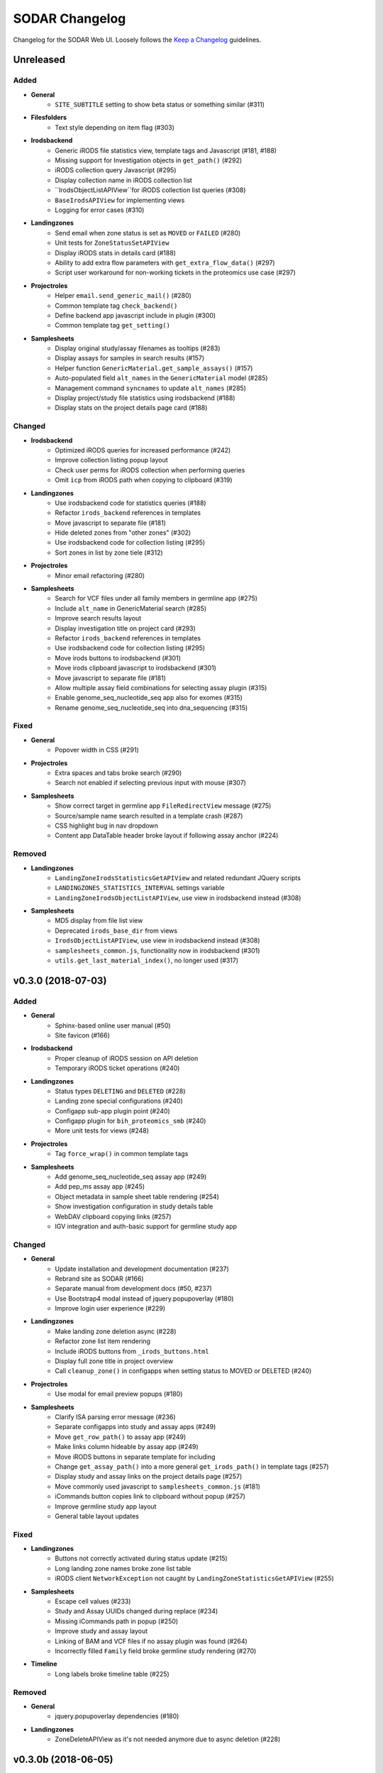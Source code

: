 SODAR Changelog
^^^^^^^^^^^^^^^

Changelog for the SODAR Web UI. Loosely follows the
`Keep a Changelog <http://keepachangelog.com/en/0.3.0/>`_
guidelines.


Unreleased
==========

Added
-----

- **General**
    - ``SITE_SUBTITLE`` setting to show beta status or something similar (#311)
- **Filesfolders**
    - Text style depending on item flag (#303)
- **Irodsbackend**
    - Generic iRODS file statistics view, template tags and Javascript (#181, #188)
    - Missing support for Investigation objects in ``get_path()`` (#292)
    - iRODS collection query Javascript (#295)
    - Display collection name in iRODS collection list
    - ``IrodsObjectListAPIView``for iRODS collection list queries (#308)
    - ``BaseIrodsAPIView`` for implementing views
    - Logging for error cases (#310)
- **Landingzones**
    - Send email when zone status is set as ``MOVED`` or ``FAILED`` (#280)
    - Unit tests for ``ZoneStatusSetAPIView``
    - Display iRODS stats in details card (#188)
    - Ability to add extra flow parameters with ``get_extra_flow_data()`` (#297)
    - Script user workaround for non-working tickets in the proteomics use case (#297)
- **Projectroles**
    - Helper ``email.send_generic_mail()`` (#280)
    - Common template tag ``check_backend()``
    - Define backend app javascript include in plugin (#300)
    - Common template tag ``get_setting()``
- **Samplesheets**
    - Display original study/assay filenames as tooltips (#283)
    - Display assays for samples in search results (#157)
    - Helper function ``GenericMaterial.get_sample_assays()`` (#157)
    - Auto-populated field ``alt_names`` in the ``GenericMaterial`` model (#285)
    - Management command ``syncnames`` to update ``alt_names`` (#285)
    - Display project/study file statistics using irodsbackend (#188)
    - Display stats on the project details page card (#188)

Changed
-------

- **Irodsbackend**
    - Optimized iRODS queries for increased performance (#242)
    - Improve collection listing popup layout
    - Check user perms for iRODS collection when performing queries
    - Omit ``icp`` from iRODS path when copying to clipboard (#319)
- **Landingzones**
    - Use irodsbackend code for statistics queries (#188)
    - Refactor ``irods_backend`` references in templates
    - Move javascript to separate file (#181)
    - Hide deleted zones from "other zones" (#302)
    - Use irodsbackend code for collection listing (#295)
    - Sort zones in list by zone tiele (#312)
- **Projectroles**
    - Minor email refactoring (#280)
- **Samplesheets**
    - Search for VCF files under all family members in germline app (#275)
    - Include ``alt_name`` in GenericMaterial search (#285)
    - Improve search results layout
    - Display investigation title on project card (#293)
    - Refactor ``irods_backend`` references in templates
    - Use irodsbackend code for collection listing (#295)
    - Move irods buttons to irodsbackend (#301)
    - Move irods clipboard javascript to irodsbackend (#301)
    - Move javascript to separate file (#181)
    - Allow multiple assay field combinations for selecting assay plugin (#315)
    - Enable genome_seq_nucleotide_seq app also for exomes (#315)
    - Rename genome_seq_nucleotide_seq into dna_sequencing (#315)

Fixed
-----

- **General**
    - Popover width in CSS (#291)
- **Projectroles**
    - Extra spaces and tabs broke search (#290)
    - Search not enabled if selecting previous input with mouse (#307)
- **Samplesheets**
    - Show correct target in germline app ``FileRedirectView`` message (#275)
    - Source/sample name search resulted in a template crash (#287)
    - CSS highlight bug in nav dropdown
    - Content app DataTable header broke layout if following assay anchor (#224)

Removed
-------

- **Landingzones**
    - ``LandingZoneIrodsStatisticsGetAPIView`` and related redundant JQuery scripts
    - ``LANDINGZONES_STATISTICS_INTERVAL`` settings variable
    - ``LandingZoneIrodsObjectListAPIView``, use view in irodsbackend instead (#308)
- **Samplesheets**
    - MD5 display from file list view
    - Deprecated ``irods_base_dir`` from views
    - ``IrodsObjectListAPIView``, use view in irodsbackend instead (#308)
    - ``samplesheets_common.js``, functionality now in irodsbackend (#301)
    - ``utils.get_last_material_index()``, no longer used (#317)


v0.3.0 (2018-07-03)
===================

Added
-----

- **General**
    - Sphinx-based online user manual (#50)
    - Site favicon (#166)
- **Irodsbackend**
    - Proper cleanup of iRODS session on API deletion
    - Temporary iRODS ticket operations (#240)
- **Landingzones**
    - Status types ``DELETING`` and ``DELETED`` (#228)
    - Landing zone special configurations (#240)
    - Configapp sub-app plugin point (#240)
    - Configapp plugin for ``bih_proteomics_smb`` (#240)
    - More unit tests for views (#248)
- **Projectroles**
    - Tag ``force_wrap()`` in common template tags
- **Samplesheets**
    - Add genome_seq_nucleotide_seq assay app (#249)
    - Add pep_ms assay app (#245)
    - Object metadata in sample sheet table rendering (#254)
    - Show investigation configuration in study details table
    - WebDAV clipboard copying links (#257)
    - IGV integration and auth-basic support for germline study app

Changed
-------

- **General**
    - Update installation and development documentation (#237)
    - Rebrand site as SODAR (#166)
    - Separate manual from development docs (#50, #237)
    - Use Bootstrap4 modal instead of jquery.popupoverlay (#180)
    - Improve login user experience (#229)
- **Landingzones**
    - Make landing zone deletion async (#228)
    - Refactor zone list item rendering
    - Include iRODS buttons from ``_irods_buttons.html``
    - Display full zone title in project overview
    - Call ``cleanup_zone()`` in configapps when setting status to MOVED or DELETED (#240)
- **Projectroles**
    - Use modal for email preview popups (#180)
- **Samplesheets**
    - Clarify ISA parsing error message (#236)
    - Separate configapps into study and assay apps (#249)
    - Move ``get_row_path()`` to assay app (#249)
    - Make links column hideable by assay app (#249)
    - Move iRODS buttons in separate template for including
    - Change ``get_assay_path()`` into a more general ``get_irods_path()`` in template tags (#257)
    - Display study and assay links on the project details page (#257)
    - Move commonly used javascript to ``samplesheets_common.js`` (#181)
    - iCommands button copies link to clipboard without popup (#257)
    - Improve germline study app layout
    - General table layout updates

Fixed
-----

- **Landingzones**
    - Buttons not correctly activated during status update (#215)
    - Long landing zone names broke zone list table
    - iRODS client ``NetworkException`` not caught by ``LandingZoneStatisticsGetAPIView`` (#255)
- **Samplesheets**
    - Escape cell values (#233)
    - Study and Assay UUIDs changed during replace (#234)
    - Missing iCommands path in popup (#250)
    - Improve study and assay layout
    - Linking of BAM and VCF files if no assay plugin was found (#264)
    - Incorrectly filled ``Family`` field broke germline study rendering (#270)
- **Timeline**
    - Long labels broke timeline table (#225)

Removed
-------

- **General**
    - jquery.popupoverlay dependencies (#180)
- **Landingzones**
    - ZoneDeleteAPIView as it's not needed anymore due to async deletion (#228)


v0.3.0b (2018-06-05)
====================

Added
-----

- **General**
    - Admin link for superuser (#134)
    - Common ``popupWaitHtml`` and ``popupNoFilesHtml`` Javascript variables
    - Clipboard.js for helping clipboard operations
    - CSS styling for ``.omics-code-input``
    - Height check for project sidebar and dropdown menu switching (#156)
- **Irodsbackend**
    - Add irodsbackend app (#139)
    - Add ``get_path()`` for retrieving iRODS paths for Django objects
    - Template tag ``get_irods_path()`` to get object iRODS path in template
    - Add ``get_session()`` for direct iRODS API access
    - Add ``collection_exists()`` to check collection availability
- **Irodsinfo**
    - Add irodsinfo site app (#183)
- **Landingzones**
    - Add landingzones app (#139)
- **Projectroles**
    - Settings updating to Taskflow for project creation and modification (#139)
    - Add ``get_all_settings()`` and ``get_default_setting()`` in ``project_settings``
    - Add ``get_class()`` in ``projectroles_common_tags``
- **Samplesheets**
    - iRODS directory creation (#139)
    - iRODS link and iCommands display (#139)
    - Render optional hidden HTML attributes for cell meta data (#139)
    - Add ``get_dir()`` and ``get_display_name()`` helpers to Study and Assay
    - Add ``SampleSheetTaskflowMixin`` for Taskflow test helpers
    - Row numbers for sample sheet tables (#155)
    - Tour help (#145)
    - Row limit to prevent import and rendering of huge data (#192)
    - Render extract label column
    - Project setting ``study_row_limit`` (#192)
    - Replacing sample sheets for limited modifications (#195)
    - ``SampleSheetConfigPlugin`` for sheet configuration specific sub-apps (#201)
    - Config app ``bih_germline`` as an example (#201)
    - Add ``get_configuration()`` in the ``Investigation`` model (#201)
    - Add ``get_irods_row_path()`` to iRODS path to sample sheet row (#172)
- **Taskflowbackend**
    - Add taskflowbackend app (#139)
    - Add optional ``omics_url`` kwarg to ``submit()``

Changed
-------

- **General**
    - Upgrade to Django 1.11.13
    - Upgrade to django-crispy-forms 1.7.1 (#153)
    - Upgrade to Boostrap 4.1.1 (#144)
    - Improve tour help layout
    - Upgrade to Gunicorn 19.8.1
    - Switch ordering of Filesfolders and Landingzones in project menu (#217)
- **Filesfolders**
    - Don't show empty folder label if subfolders exist (#135)
- **Irodsbackend**
    - Implement functionality of omics_irods_rest directly in the app
    - Rename ``get_object_list()`` into ``get_objects()``
    - Improve error handling in ``get_objects()``
- **Projectroles**
    - Use Taskflowbackend only for creating and modifying ``PROJECT`` type projects
    - Modify Taskflow API URLs
    - Refactor ``get_active_plugins()``
    - Refactor email sending
    - Properly log and report errors in email sending (#151)
    - Require email sending to succeed for creating invites (#149)
    - Modify ProjectStarringAPIView to use common permission mixins
    - Rename ``TestTaskflowViewBase`` to ``TestTaskflowBase``
    - Integrate ``TaskflowMixin`` into ``TestTaskflowBase``
    - Improve project list layout (#171)
    - Move iRODS info page into the irodsinfo app (#183)
    - Modify signature of ``_get_project()`` in ``ProjectAccessMixin``
    - Allow ``get_all_settings()`` and ``get_project_setting()`` with no project in ``project_settings``
- **Samplesheets**
    - Rename top header "legend" to "value" (#129)
    - Allow sample sheet upload for project contributor (#137)
    - Allow sample sheet deletion for project contributor (#168)
    - In taskflow operations, use ``omics_uuid`` instead of ``pk`` (#99)
    - Refactor table HTML rendering
    - Improve URLs for ontology linking (#170)
    - Hide columns with no data (#184)
    - Do not allow importing sheet or creating iRODS dirs if rendering fails (#192)
    - Upgrade altamISA to commit ``ddf54e9ab9b47d2b5a7d54ce65ea8aa673375f87`` (#191)
    - Display material subtype in top column (#200)
    - Display Process name if set (#207)
- **Taskflowbackend**
    - Use ``omics_uuid`` instead of ``pk`` (#139)
    - Only set up ``PROJECT`` type projects in ``synctaskflow``

Fixed
-----

- **General**
    - Add missing email settings in production config (#149)
    - Add ``python3-distutils`` to Xenial requirements to fix failing tests caused by recent updates
    - User links visible when logged out on low resolutions (#197)
    - Fix ``omics-card-table-bordered`` CSS
- **Filesfolders**
    - Broken link for subfolders with depth >1 (#136)
- **Projectroles**
    - Invalid URL in ``build_invite_url()`` caused a crash (#149)
    - Project creation failure using taskflow caused database corruption (#162)
    - Proper redirect from failed project creation to home or parent category
    - Project partially modified instead of rollback if update with taskflow failed (#163)
    - Project settings not correctly populated in ``TestTaskflowBase``
    - Allow ``_get_project()`` with top level app models from nested apps (#201)
    - README not modified when updating project with Taskflow enabled (#209)
- **Samplesheets**
    - Delete investigation if import fails (#138)
    - Assay sorting was not defined
    - Assay data could end up in the wrong table with multiple assays under a study (#169)
    - Correctly use ``request.session.real_referer`` for back/cancel links (#175)
    - Error rendering sheet tables caused app to crash (#182)
    - Building a redirect URL in export view caused a crash
    - Prevent double importing of Investigation (#189)
    - Zip file upload failed on Windows browsers (#198)
    - Remove possible duplicate sample rows from study tables (#199)
    - Extract label not correctly parsed
    - Back link not working in ``IrodsDirView`` (#206)
    - Invalid HTML from rendering extra cell classes together with ``text-right``
    - Correctly parse study description (#208)
    - Numerical value check for right-aligning (#218)
- **Timeline**
    - Fix event id parameter in Taskflow view

Removed
-------

- **General**
    - Removed Flynn workarounds, deploying on Flynn no longer supported (#133)
- **Projectroles**
    - "View Details" link in details page, not needed thanks to project sidebar
    - ``get_description()`` templatetag


v0.2.0 (2018-04-13)
===================

Added
-----

- **General**
    - Automated version numbering in footer (#130)
    - ``ProjectPermissionMixin`` for project apps
    - ``ProjectAccessMixin`` for retrieving project from UUID URL kwargs
    - The ``omics_uuid`` field in models where it was missing (#97)
    - Graph output with pygraphviz for local development
- **Projectroles**
    - Add ``get_project_link()`` in templatetags
- **Samplesheets**
    - Add samplesheets app
    - ISA specification compatible data model (#76)
    - Importing ISA investigations as sample sheets (#77)
    - Rendering and navigation of sample sheets (#79)
    - Simple sample sheet search (#87)
    - DataTables rendering of sheets (#81)

Changed
-------

- **General**
    - Upgrade site to Django 1.11.11
    - Upgrade site to Boostrap 4.0.0 Stable (#78)
    - Use ``omics_uuid`` instead of ``pk`` in URLs and templates (#97)
    - Rework URL scheme for consistency and compactness (#105)
    - Modify subtitle and page content containers for all apps
    - Sticky subtitle nav menu for pages with operations menus or navigation
    - Site-wide CSS tweaks
    - Rename ``details_position`` to ``plugin_ordering`` in plugins (#90)
    - Refactor app views with redundant ``SingleObjectMixin`` includes (#106)
    - Squashed/recreated database migrations (#120) (Note: site must be deployed on a fresh database in this version)
- **Projectroles**
    - Search view improvements
    - Refactor roles and invites views
    - Split ``get_link_state`` tag into ``get_app_link_state`` and ``get_pr_link_state`` to support new URLs (#105)
- **Timeline**
    - Use ``omics_uuid`` for object lookup in ``plugins.get_object_link()`` (#97)

Fixed
-----

- **General**
    - Update ChromeDriver to eliminate UI test crashes (#85)
    - User dropdown rendering depth (#82)
    - Error template layout breaking (#108)
- **Filesfolders**
    - Public link form widget always disabled when updating a file (#102)
    - Content type correctly returned for uploaded files and folder READMEs (#131)

Removed
-------

- **General**
    - Role "project staff" (#121)


v0.1 (2018-01-26)
=================

Added
-----

- **General**
    - Create new base project using the current version of `cookiecutter-django <https://github.com/pydanny/cookiecutter-django>`_
    - Additional unit tests for site apps
    - Changelog in ``CHANGELOG.rst``
    - User profile page (#29)
    - Highlight help link for new users (#30)
    - Support for multiple LDAP backends (#69)
- **Adminalerts**
    - Add adminalerts app (#17)
- **Filesfolders**
    - Import app from prototype
    - Page title to main files list
    - File, folder and link search (#21)
    - Item flagging (#38)
    - History links for items (#35)
    - Folder readme file rendering (#36)
- **Projectroles**
    - Import app from prototype
    - Sub-navbar with project breadcrumb (#20)
    - Move app and project editing links to project sidebar (#20)
    - Helper functions for project settings
    - Initial project and app object search (#16, #21)
    - More helper functions in Project model: ``get_parents()``, ``get_full_title()``
    - Project list filtering (#32)
    - Project tagging/starring functionality (#37)
    - History links for project members (#35)
    - Import roles from another owned project (#9)
    - User HTML tag in common templatetags (#71)
- **Timeline**
    - Import app and backend plugin from prototype
    - Object event view history and API (#35)
    - Project model support in event references

Changed
-------

- **General**
    - Update site for Django 1.11.9 (#1) and Python 3.6.3 (#2)
    - Update site to Bootstrap 4 Beta 3 (#70)
    - Update third-party libraries to their latest versions
    - Layout redesign (#20)
    - Switch from PhantomJS to Headless Chrome for UI tests (improved performance and stability, Bootstrap 4 Beta compatibility)
    - Include CSS and JS imports in testing configs and CI
    - General code refactoring and cleanup
    - Update installation instructions in ``INSTALL.rst``
    - Rename "actions" into "operations" (#41)
    - Message alert boxes made dismissable (#25)
    - Make tables and navs responsive to browser width
- **Filesfolders**
    - Redesign data model with inheritance to avoid field repetition
    - Internal app name is now ``filesfolders``
    - Project setting ``allow_public_links`` is now False by default (#43)
    - Include extra data in item creation and updating
    - Only allow one readme.* file in each folder (#36)
- **Projectroles**
    - Remove two-level restriction for project and category nesting in models
    - Only allow creation of categories on top level
    - Improved project list layout
    - Move ``OMICS_CONSTANTS`` from configuration into ``models.py``
    - Populate Role objects in a migration script instead of a fixture
    - Import patched ``django-plugins`` from GitHub instead of including in project directly
    - Include extra data in project creation and updating
    - Move Project settings helper functions to ``project_settings.py``
    - Disable help link instead of hiding if no tour help is available
    - Show notice card if no ReadMe is available for project (#42)
    - Refactor URL kwargs
    - Allow users with roles under category children to view category (#47)
    - Update text labels for role management to refer to "members" (#40)
    - Separate common template tags into ``projectroles_common_tags``
    - Move project settings forms to project creation/update view (#44)
    - Provide reload-safe referer URL in ``request.session.real_referer`` (#67)
- **Timeline**
    - Enable event details popover on the project details page
    - Limit details page list to successful events
    - Allow guest user to see non-classified events
    - Function ``add_event()`` raises proper ``ValueError`` exceptions

Fixed
-----

- **Filesfolders**
    - Redirects in exception cases in ``FilePublicLinkView``
    - Unexpected characters in file name broke the ``file_serve`` view (ODA #109)
    - Check for existing file if moving file during update (#56)
- **Projectroles**
    - Check for project title uniqueness
    - Don't allow matching titles for subproject and parent
    - App plugin element IDs in templates
    - Project context for role invite revocation page
    - Project type correctly displayed for user (#27)
- **Timeline**
    - Tour help anchoring for list navigation buttons
    - User column link was missing the ``mailto:`` protocol syntax

Removed
-------

- **General**
    - The unused ``get_info()`` function and its implementations from ``plugins`` (provide ``details_template`` instead)
    - Unused user app features
- **Filesfolders**
    - Redundant and deprecated fields/functions from the data model
    - Example project settings
- **Projectroles**
    - Temporary settings variables for demo and UI testing hacks
